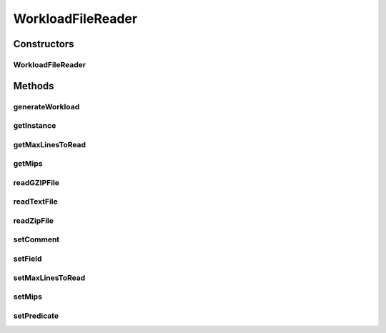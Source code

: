.. java:import:: java.util ArrayList

.. java:import:: java.util List

.. java:import:: java.util.function Predicate

.. java:import:: java.util.zip GZIPInputStream

.. java:import:: java.util.zip ZipInputStream

.. java:import:: org.cloudbus.cloudsim.cloudlets Cloudlet

.. java:import:: org.cloudbus.cloudsim.cloudlets CloudletSimple

.. java:import:: org.cloudbus.cloudsim.utilizationmodels UtilizationModel

.. java:import:: org.cloudbus.cloudsim.utilizationmodels UtilizationModelFull

WorkloadFileReader
==================

.. java:package:: org.cloudbus.cloudsim.util
   :noindex:

.. java:type:: public class WorkloadFileReader implements WorkloadReader

   Reads resource traces from a reader and creates a list of (\ :java:ref:`Cloudlets <Cloudlet>`\ ) (jobs). By default, it follows the \ `Standard Workload Format (*.swf files) <http://www.cs.huji.ac.il/labs/parallel/workload/>`_\  from \ `The Hebrew University of Jerusalem <new.huji.ac.il/en>`_\ . However, you can use other formats by calling the methods below before running the simulation:

   ..

   * \ :java:ref:`setComment(String)`\
   * \ :java:ref:`setField(int,int,int,int,int)`\

   \ **NOTES:**\

   ..

   * This class can only take \ ``one``\  trace reader of the following format: \ *ASCII text, zip, gz.*\
   * If you need to load multiple trace files, then you need to create multiple instances of this class \ ``each with a unique entity name``\ .
   * If size of the trace reader is huge or contains lots of traces, please increase the JVM heap size accordingly by using \ ``java -Xmx``\  option when running the simulation.
   * The default Cloudlet reader size for sending to and receiving from a Datacenter is \ :java:ref:`DataCloudTags.DEFAULT_MTU`\ . However, you can specify the reader size by using \ :java:ref:`Cloudlet.setFileSize(long)`\ .
   * A job run time considers the time spent for a single PE (since all PEs will be used for the same amount of time)\ ``not``\  not the total execution time across all PEs. For example, job #1 in the trace has a run time of 100 seconds for 2 processors. This means each processor runs job #1 for 100 seconds, if the processors have the same specification.

   :author: Anthony Sulistio, Marcos Dias de Assuncao

   **See also:** :java:ref:`WorkloadReader`

Constructors
------------
WorkloadFileReader
^^^^^^^^^^^^^^^^^^

.. java:constructor:: public WorkloadFileReader(String filePath, int mips) throws FileNotFoundException
   :outertype: WorkloadFileReader

   Create a new WorkloadFileReader object.

   :param filePath: the workload trace file path in one of the following formats: \ *ASCII text, zip, gz.*\
   :param mips: the MIPS capacity of the PEs from the VM where each created Cloudlet is supposed to run. Considering the workload reader provides the run time for each application registered inside the reader, the MIPS value will be used to compute the \ :java:ref:`length of the Cloudlet (in MI) <Cloudlet.getLength()>`\  so that it's expected to execute, inside the VM with the given MIPS capacity, for the same time as specified into the workload reader.
   :throws IllegalArgumentException: when the workload trace file name is null or empty; or the resource PE mips <= 0
   :throws FileNotFoundException:

   **See also:** :java:ref:`.getInstance(String,int)`

Methods
-------
generateWorkload
^^^^^^^^^^^^^^^^

.. java:method:: @Override public List<Cloudlet> generateWorkload() throws IOException
   :outertype: WorkloadFileReader

getInstance
^^^^^^^^^^^

.. java:method:: public static WorkloadFileReader getInstance(String fileName, int mips)
   :outertype: WorkloadFileReader

   Gets a \ :java:ref:`WorkloadFileReader`\  instance from a workload file inside the \ **application's resource directory**\ . Use the available constructors if you want to load a file outside the resource directory.

   :param fileName: the workload trace \ **relative file name**\  in one of the following formats: \ *ASCII text, zip, gz.*\
   :param mips: the MIPS capacity of the PEs from the VM where each created Cloudlet is supposed to run. Considering the workload reader provides the run time for each application registered inside the reader, the MIPS value will be used to compute the \ :java:ref:`length of the Cloudlet (in MI) <Cloudlet.getLength()>`\  so that it's expected to execute, inside the VM with the given MIPS capacity, for the same time as specified into the workload reader.
   :throws IllegalArgumentException: when the workload trace file name is null or empty; or the resource PE mips <= 0
   :throws UncheckedIOException: when the file cannot be accessed (such as when it doesn't exist)

getMaxLinesToRead
^^^^^^^^^^^^^^^^^

.. java:method:: public int getMaxLinesToRead()
   :outertype: WorkloadFileReader

   Gets the maximum number of lines of the workload reader that will be read. The value -1 indicates that all lines will be read, creating a cloudlet from every one.

getMips
^^^^^^^

.. java:method:: public int getMips()
   :outertype: WorkloadFileReader

   Gets the MIPS capacity of the PEs from the VM where each created Cloudlet is supposed to run. Considering the workload reader provides the run time for each application registered inside the reader, the MIPS value will be used to compute the \ :java:ref:`length of the Cloudlet (in MI) <Cloudlet.getLength()>`\  so that it's expected to execute, inside the VM with the given MIPS capacity, for the same time as specified into the workload reader.

readGZIPFile
^^^^^^^^^^^^

.. java:method:: protected void readGZIPFile(InputStream inputStream) throws IOException
   :outertype: WorkloadFileReader

   Reads traces from a gzip reader, one line at a time.

   :param inputStream: a \ :java:ref:`InputStream`\  to read the file
   :throws IOException: if the there was any error reading the reader
   :return: \ ``true``\  if successful; \ ``false``\  otherwise.

readTextFile
^^^^^^^^^^^^

.. java:method:: protected void readTextFile(InputStream inputStream) throws IOException
   :outertype: WorkloadFileReader

   Reads traces from a text reader, usually with the swf extension, one line at a time.

   :param inputStream: a reader name
   :throws IOException: if the there was any error reading the reader
   :return: \ ``true``\  if successful, \ ``false``\  otherwise.

readZipFile
^^^^^^^^^^^

.. java:method:: protected boolean readZipFile(InputStream inputStream) throws IOException
   :outertype: WorkloadFileReader

   Reads a set of trace files inside a Zip reader.

   :param inputStream: a \ :java:ref:`InputStream`\  to read the file
   :throws IOException: if the there was any error reading the reader
   :return: \ ``true``\  if reading a reader is successful; \ ``false``\  otherwise.

setComment
^^^^^^^^^^

.. java:method:: public boolean setComment(String comment)
   :outertype: WorkloadFileReader

   Sets the string that identifies the start of a comment line.

   :param comment: a character that denotes the start of a comment, e.g. ";" or "#"
   :return: \ ``true``\  if it is successful, \ ``false``\  otherwise

setField
^^^^^^^^

.. java:method:: public void setField(int maxField, int jobNum, int submitTime, int runTime, int numProc)
   :outertype: WorkloadFileReader

   Tells this class what to look in the trace reader. This method should be called before the start of the simulation.

   By default, this class follows the standard workload format as specified in \ `http://www.cs.huji.ac.il/labs/parallel/workload/ <http://www.cs.huji.ac.il/labs/parallel/workload/>`_\   However, you can use other format by calling this method.

   The parameters must be a positive integer number starting from 1. A special case is where \ ``jobNum ==``\ , meaning the job or cloudlet ID will be generate by the Workload class, instead of reading from the trace reader.

   :param maxField: max. number of field/column in one row
   :param jobNum: field/column number for locating the job ID
   :param submitTime: field/column number for locating the job submit time
   :param runTime: field/column number for locating the job run time
   :param numProc: field/column number for locating the number of PEs required to run a job
   :throws IllegalArgumentException: if any of the arguments are not within the acceptable ranges

setMaxLinesToRead
^^^^^^^^^^^^^^^^^

.. java:method:: public void setMaxLinesToRead(int maxLinesToRead)
   :outertype: WorkloadFileReader

   Sets the maximum number of lines of the workload reader that will be read. The value -1 indicates that all lines will be read, creating a cloudlet from every one.

   :param maxLinesToRead: the maximum number of lines to set

setMips
^^^^^^^

.. java:method:: public final WorkloadFileReader setMips(int mips)
   :outertype: WorkloadFileReader

   Sets the MIPS capacity of the PEs from the VM where each created Cloudlet is supposed to run. Considering the workload reader provides the run time for each application registered inside the reader, the MIPS value will be used to compute the \ :java:ref:`length of the Cloudlet (in MI) <Cloudlet.getLength()>`\  so that it's expected to execute, inside the VM with the given MIPS capacity, for the same time as specified into the workload reader.

   :param mips: the MIPS value to set

setPredicate
^^^^^^^^^^^^

.. java:method:: @Override public WorkloadReader setPredicate(Predicate<Cloudlet> predicate)
   :outertype: WorkloadFileReader

